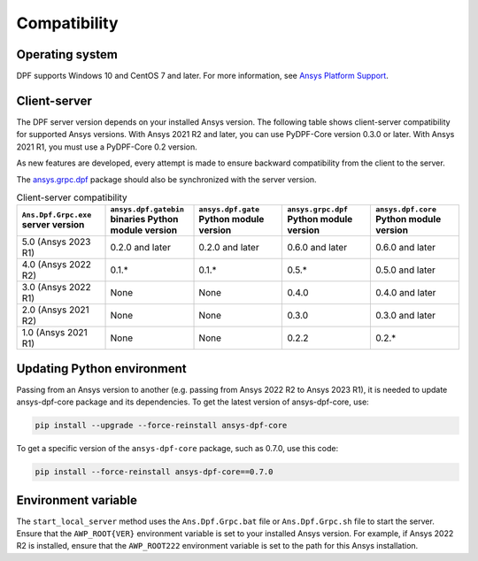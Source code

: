 .. _ref_compatibility:

=============
Compatibility
=============

Operating system
----------------

DPF supports Windows 10 and CentOS 7 and later. For
more information, see `Ansys Platform Support <https://www.ansys.com/solutions/solutions-by-role/it-professionals/platform-support>`_.

Client-server
-------------

The DPF server version depends on your installed Ansys version.
The following table shows client-server compatibility for supported
Ansys versions. With Ansys 2021 R2 and later, you can use PyDPF-Core
version 0.3.0 or later. With Ansys 2021 R1, you must use a PyDPF-Core 0.2
version.

As new features are developed, every attempt is made to ensure backward
compatibility from the client to the server.

The `ansys.grpc.dpf <https://pypi.org/project/ansys-grpc-dpf/>`_ package
should also be synchronized with the server version.

.. list-table:: Client-server compatibility
   :widths: 20 20 20 20 20
   :header-rows: 1

   * - ``Ans.Dpf.Grpc.exe`` server version
     - ``ansys.dpf.gatebin`` binaries Python module version
     - ``ansys.dpf.gate`` Python module version
     - ``ansys.grpc.dpf`` Python module version
     - ``ansys.dpf.core`` Python module version
   * - 5.0 (Ansys 2023 R1)
     - 0.2.0 and later
     - 0.2.0 and later
     - 0.6.0 and later
     - 0.6.0 and later
   * - 4.0 (Ansys 2022 R2)
     - 0.1.*
     - 0.1.*
     - 0.5.*
     - 0.5.0 and later
   * - 3.0 (Ansys 2022 R1)
     - None
     - None
     - 0.4.0
     - 0.4.0 and later
   * - 2.0 (Ansys 2021 R2)
     - None
     - None
     - 0.3.0
     - 0.3.0 and later
   * - 1.0 (Ansys 2021 R1)
     - None
     - None
     - 0.2.2
     - 0.2.*


Updating Python environment
---------------------------

Passing from an Ansys version to another (e.g. passing from Ansys 2022 R2 to Ansys 2023 R1), it is needed 
to update ansys-dpf-core package and its dependencies. To get the latest version of ansys-dpf-core, use:

.. code::
    
	pip install --upgrade --force-reinstall ansys-dpf-core

To get a specific version of the ``ansys-dpf-core`` package, such as 0.7.0, use this code:

.. code::

    pip install --force-reinstall ansys-dpf-core==0.7.0


Environment variable
--------------------

The ``start_local_server``  method uses the ``Ans.Dpf.Grpc.bat`` file or
``Ans.Dpf.Grpc.sh`` file to start the server. Ensure that the ``AWP_ROOT{VER}``
environment variable is set to your installed Ansys version. For example, if Ansys
2022 R2 is installed, ensure that the ``AWP_ROOT222`` environment
variable is set to the path for this Ansys installation.
   
